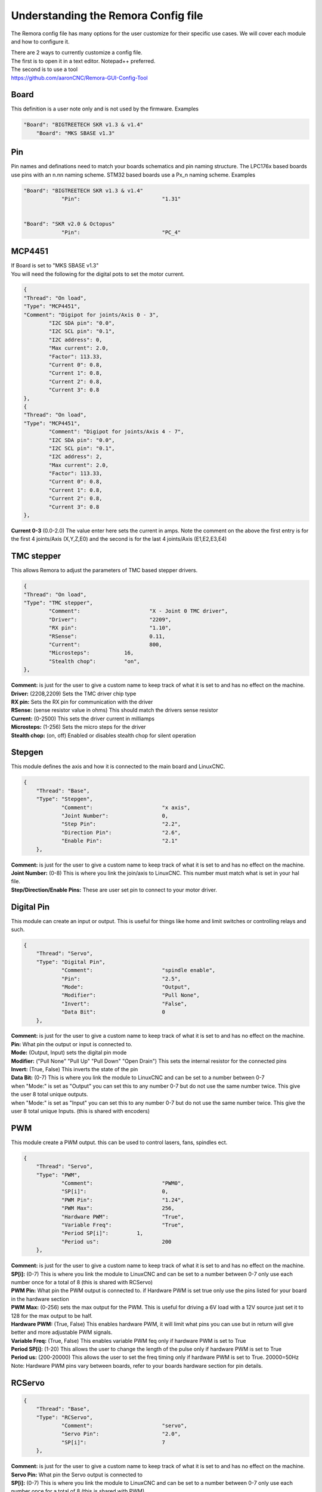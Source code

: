 Understanding the Remora Config file
====================================

The Remora config file has many options for the user customize for their specific use cases.
We will cover each module and how to configure it.



| There are 2 ways to currently customize a config file.
| The first is to open it in a text editor. Notepad++ preferred.
| The second is to use a tool
| https://github.com/aaronCNC/Remora-GUI-Config-Tool



Board
-----
This definition is a user note only and is not used by the firmware. Examples

.. code-block::

    "Board": "BIGTREETECH SKR v1.3 & v1.4"
	"Board": "MKS SBASE v1.3"

Pin
-----
Pin names and definations need to match your boards schematics and pin naming structure. The LPC176x based boards use pins with an n.nn naming scheme. STM32 based boards use a Px_n naming scheme.  Examples

.. code-block::

    "Board": "BIGTREETECH SKR v1.3 & v1.4"
   		"Pin":				"1.31"
	
    
    "Board": "SKR v2.0 & Octopus"
   		"Pin":				"PC_4"
	


MCP4451
-------
| If Board is set to "MKS SBASE v1.3"
| You will need the following for the digital pots to set the motor current.

.. code-block::

	{
	"Thread": "On load",
	"Type": "MCP4451",
	"Comment": "Digipot for joints/Axis 0 - 3",
		"I2C SDA pin": "0.0",
		"I2C SCL pin": "0.1",
		"I2C address": 0,
		"Max current": 2.0,
		"Factor": 113.33,
		"Current 0": 0.8,
		"Current 1": 0.8,
		"Current 2": 0.8,
		"Current 3": 0.8
	},
	{
	"Thread": "On load",
	"Type": "MCP4451",
		"Comment": "Digipot for joints/Axis 4 - 7",
		"I2C SDA pin": "0.0",
		"I2C SCL pin": "0.1",
		"I2C address": 2,
		"Max current": 2.0,
		"Factor": 113.33,
		"Current 0": 0.8,
		"Current 1": 0.8,
		"Current 2": 0.8,
		"Current 3": 0.8
	},

**Current 0-3** (0.0-2.0) The value enter here sets the current in amps. Note the comment on the above the first entry is for the first 4 joints/Axis (X,Y,Z,E0) and the second is for the last 4 joints/Axis (E1,E2,E3,E4)

TMC stepper
-----------
| This allows Remora to adjust the parameters of TMC based stepper drivers.

.. code-block::

	{
	"Thread": "On load",
	"Type": "TMC stepper",
		"Comment":			"X - Joint 0 TMC driver",
		"Driver": 			"2209",
		"RX pin": 			"1.10",
		"RSense":			0.11,
		"Current":			800,
		"Microsteps":		16,
		"Stealth chop":		"on",
	},
	
| **Comment:** is just for the user to give a custom name to keep track of what it is set to and has no effect on the machine.
| **Driver:**	(2208,2209) Sets the TMC driver chip type
| **RX pin:** Sets the RX pin for communication with the driver
| **RSense:** (sense resistor value in ohms) This should match the drivers sense resistor
| **Current:** (0-2500) This sets the driver current in milliamps 
| **Microsteps:** (1-256) Sets the micro steps for the driver
| **Stealth chop:** (on, off) Enabled or disables stealth chop for silent operation

Stepgen
-------
This module defines the axis and how it is connected to the main board and LinuxCNC.

.. code-block::

    {
	"Thread": "Base",
	"Type": "Stepgen",
		"Comment":			"x axis",
		"Joint Number":			0,
		"Step Pin":			"2.2",
		"Direction Pin":		"2.6",
		"Enable Pin":			"2.1"
	},

| **Comment:** is just for the user to give a custom name to keep track of what it is set to and has no effect on the machine.
| **Joint Number:** (0-8) This is where you link the join/axis to LinuxCNC. This number must match what is set in your hal file.
| **Step/Direction/Enable Pins:** These are user set pin to connect to your motor driver.


Digital Pin
-----------
This module can create an input or output. This is useful for things like home and limit switches or controlling relays and such.

.. code-block::

    {
	"Thread": "Servo",
	"Type": "Digital Pin",
		"Comment":			"spindle enable",
		"Pin":				"2.5",
		"Mode":				"Output",
		"Modifier":			"Pull None",
		"Invert":			"False",
		"Data Bit":			0
	},

| **Comment:** is just for the user to give a custom name to keep track of what it is set to and has no effect on the machine.
| **Pin:** What pin the output or input is connected to.
| **Mode:** (Output, Input) sets the digital pin mode
| **Modifier:** ("Pull None" "Pull Up" "Pull Down" "Open Drain") This sets the internal resistor for the connected pins
| **Invert:** (True, False) This inverts the state of the pin
| **Data Bit:** (0-7) This is where you link the module to LinuxCNC and can be set to a number between 0-7 
| when "Mode:" is set as "Output" you can set this to any number 0-7 but do not use the same number twice. This give the user 8 total unique outputs.
| when "Mode:" is set as "Input" you can set this to any number 0-7 but do not use the same number twice. This give the user 8 total unique Inputs. (this is shared with encoders)
	
PWM
---
This module create a PWM output. this can be used to control lasers, fans, spindles ect.

.. code-block::

    {
	"Thread": "Servo",
	"Type": "PWM",
		"Comment":			"PWM0",
		"SP[i]":			0,
		"PWM Pin":			"1.24",
		"PWM Max":			256,
		"Hardware PWM":			"True",
		"Variable Freq":		"True",
		"Period SP[i]":		1,
		"Period us":			200
	},

| **Comment:** is just for the user to give a custom name to keep track of what it is set to and has no effect on the machine.
| **SP[i]:** (0-7) This is where you link the module to LinuxCNC and can be set to a number between 0-7 only use each number once for a total of 8 (this is shared with RCServo)
| **PWM Pin:** What pin the PWM output is connected to. if Hardware PWM is set true only use the pins listed for your board in the hardware section
| **PWM Max:** (0-256) sets the max output for the PWM. This is useful for driving a 6V load with a 12V source just set it to 128 for the max output to be half.	
| **Hardware PWM:** (True, False) This enables hardware PWM, it will limit what pins you can use but in return will give better and more adjustable PWM signals.
| **Variable Freq:** (True, False) This enables variable PWM feq only if hardware PWM is set to True
| **Period SP[i]:** (1-20) This allows the user to change the length of the pulse only if hardware PWM is set to True
| **Period us:** (200-20000) This allows the user to set the freq timing only if hardware PWM is set to True. 20000=50Hz 

| Note: Hardware PWM pins vary between boards, refer to your boards hardware section for pin details. 
RCServo
-------

.. code-block::

    {
	"Thread": "Base",
	"Type": "RCServo",
		"Comment":			"servo",
		"Servo Pin":			"2.0",
		"SP[i]":			7
	},

| **Comment:** is just for the user to give a custom name to keep track of what it is set to and has no effect on the machine.
| **Servo Pin:** What pin the Servo output is connected to
| **SP[i]:** (0-7) This is where you link the module to LinuxCNC and can be set to a number between 0-7 only use each number once for a total of 8 (this is shared with PWM)

QEI
---
| This is a pin dedicated hardware quadrature encoder module for high speed encoders useful for spindles or very high resolution encoders. 
| Note: QEI varies between boards, refer to your boards hardware section for pin details. 

.. code-block::

    {
	"Thread": "Servo",
	"Type": "QEI",
		"Comment":			"Spindle encoder",
		"Modifier":			"Pull Up",
		"PV[i]":			0,
		"Data Bit":			7,
		"Enable Index":			"True"
	},

| **Comment:** is just for the user to give a custom name to keep track of what it is set to and has no effect on the machine.
| **Modifier:** ("Pull None" "Pull Up" "Pull Down" "Open Drain") This sets the internal resistor for the connected pins
| **PV[i]:** (0-7) This is where you link the module to LinuxCNC and can be set to a number between 0-7 only use each number once for a total of 8 (this is shared with Encoder and Temperature)
| **Data Bit:** (0-7) This is where you link the module to LinuxCNC and can be set to a number between 0-7. 
| This is shared pool with digital pin input. and only is needed if "Enable Index" is set to "True"
| **Enable Index:** (True, False) This enables the index pulse on the encoder. if your encoder only has a and b set this to false

Encoder
-------
This is a software encoder module for low to mid speed encoders useful for axis and servo motors and has max input of 30KHz.

.. code-block::

    {
	"Thread": "Base",
	"Type": "Encoder",
		"Comment":			"X encoder",
		"ChA Pin":			"1.22",
		"ChB Pin":			"1.20",
		"Modifier":			"Pull Up",
		"PV[i]":			1,
		"Data Bit":			6,
		"Index Pin":			"1.18"
	},

| **Comment:** is just for the user to give a custom name to keep track of what it is set to and has no effect on the machine.
| **ChA,ChB:** What pin the encoder is connected to.
| **Index Pin:** What pin the index pulse connected to. If this is set to "" with no value index is disabled. 
| **Modifier:** ("Pull None" "Pull Up" "Pull Down" "Open Drain") This sets the internal resistor for the connected pins
| **PV[i]:** (0-7) This is where you link the module to LinuxCNC and can be set to a number between 0-7 only use each number once for a total of 8 (this is shared with QEM and Temperature)
| **Data Bit:** (0-7) This is where you link the module to LinuxCNC and can be set to a number between 0-7. This is shared pool with digital pin input. and only is needed if "Enable Index" is not set to ""


Temperature
-----------
This is a thermistor module for sensing temperatures. useful for 3d printers and CNC machine spindle max temp

.. code-block::

    {
	"Thread": "Servo",
	"Type": "Temperature",
		"Comment":			"temp0",
		"PV[i]":			"2",
		"Sensor":			"thermistor",
			"thermistor":
			{
				"Pin":		"0.23",
				"beta":		5,
				"r0":		10000,
				"t0":		200
			}
	},

| **Comment:** is just for the user to give a custom name to keep track of what it is set to and has no effect on the machine.
| **PV[i]:** (0-7) This is where you link the module to LinuxCNC and can be set to a number between 0-7 only use each number once for a total of 8 (this is shared with Encoder and QEM)
| **Sensor:** (thermistor) only option 
| **Pin:** What pin the thermistor is connected to.
| **beta, r0, t0:** These are the values of the thermistor.

Switch
---------
The switch can turn on and off a pin based on the value of a thermistor or other module with a PV[i]

.. code-block::

    {
	"Thread": "Servo",
	"Type": "Switch",
		"Comment":			"temp0 fan",
		"Pin":				"2.3",
		"Mode":				"On",
		"PV[i]":			2,
		"SP":				25
	},
	
| **Comment:** is just for the user to give a custom name to keep track of what it is set to and has no effect on the machine.
| **Pin:** What pin the switch is connected to.
| **Mode:** (On, Off) what action to take when SP is reached
| **PV[i]:** what module to watch. IE if this is for a cooling fan set this the same as the thermistor.
| **SP:** The set point value for when the switch should activate.

Blink
---------
This will turn a pin on and off useful for leds

.. code-block::

    {
	"Thread": "Servo",
	"Type": "Blink",
		"Pin":				"1.18",
		"Frequency":		2
	},
	
| **Pin:** What pin the blink is connected to.
| **Frequency:** (1-20000) sets the Frequency the pin will cycle from on to off.

Motor Power
---------
The Motor Power module can turn on a pin at startup with no user interaction. This is required for boards with motor power hardware that needs an io to be turned on. For boards like the SKRv2 this is required for the motors to recive power. Example

.. code-block::

   {
	"Thread": "On load",
	"Type": "Motor Power",
	"Comment": "Enable motor power SKR2",
	"Pin": "PC_13"
	}


Reset Pin
---------
The reset pin allows for a controller board reset initiated from LinuxCNC. The Pin can be freely assigned to any free pin on the controller board, but it is hard coded to pin 25 on the Raspberry Pi.

.. code-block::

    {
	"Thread": "Servo",
	"Type": "Reset Pin",
		"Comment":			"Reset pin",
		"Pin":				"1.31"
	}
